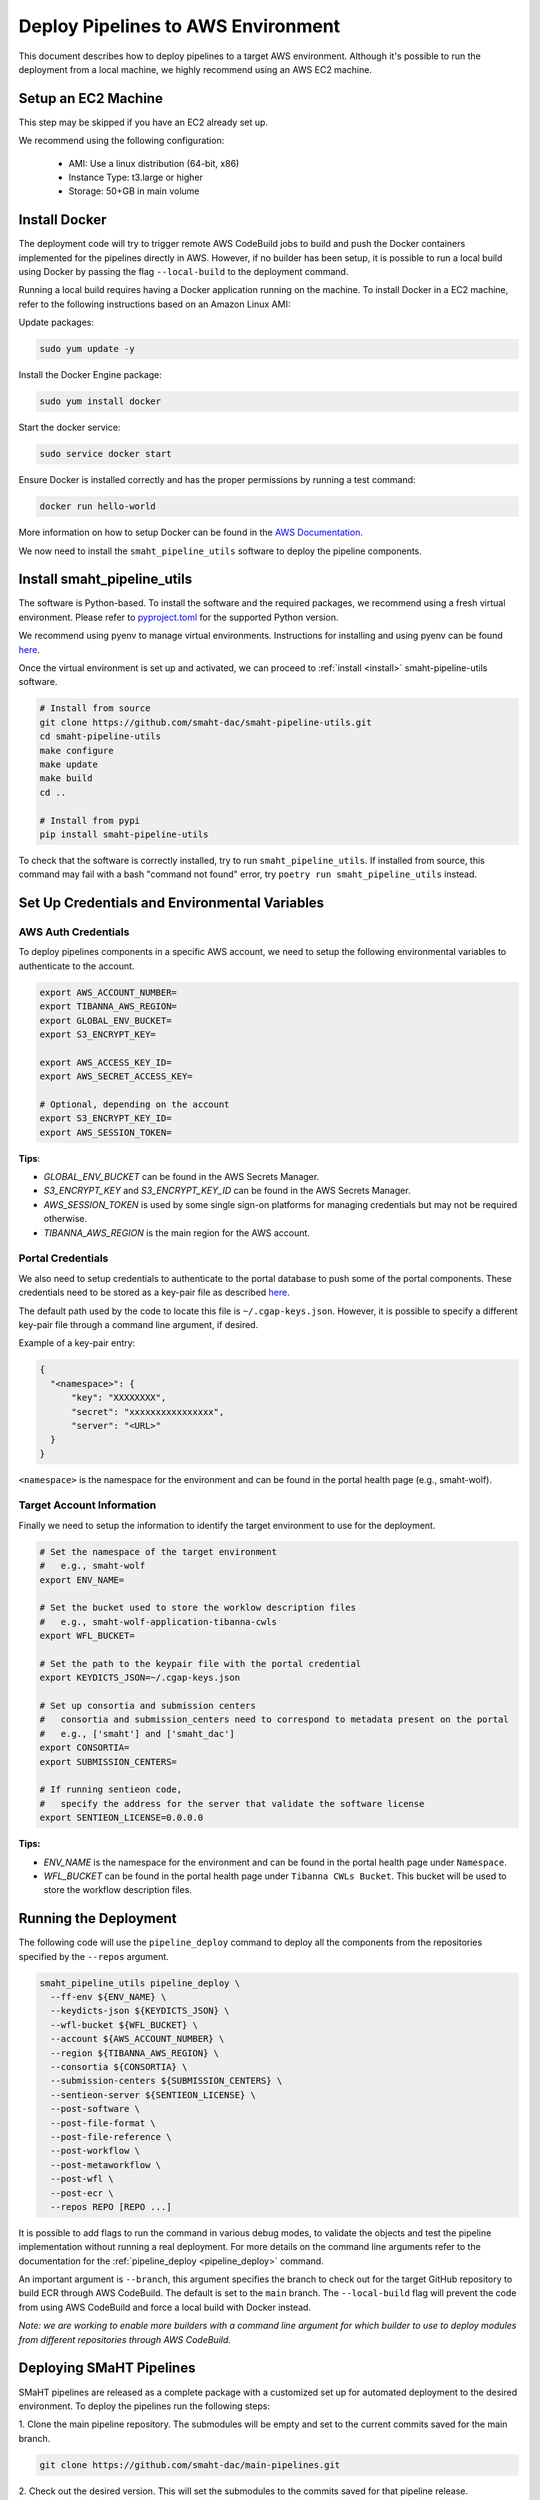 .. _deploy_pipeline:

===================================
Deploy Pipelines to AWS Environment
===================================

This document describes how to deploy pipelines to a target AWS environment.
Although it's possible to run the deployment from a local machine, we highly recommend using an AWS EC2 machine.

Setup an EC2 Machine
====================

This step may be skipped if you have an EC2 already set up.

We recommend using the following configuration:

  * AMI: Use a linux distribution (64-bit, x86)
  * Instance Type: t3.large or higher
  * Storage: 50+GB in main volume

Install Docker
==============

The deployment code will try to trigger remote AWS CodeBuild jobs to build and push the Docker containers implemented for the pipelines directly in AWS.
However, if no builder has been setup, it is possible to run a local build using Docker by passing the flag ``--local-build`` to the deployment command.

Running a local build requires having a Docker application running on the machine.
To install Docker in a EC2 machine, refer to the following instructions based on an Amazon Linux AMI:

Update packages:

.. code-block:: bash

  sudo yum update -y

Install the Docker Engine package:

.. code-block:: bash

  sudo yum install docker

Start the docker service:

.. code-block:: bash

  sudo service docker start

Ensure Docker is installed correctly and has the proper permissions
by running a test command:

.. code-block:: bash

  docker run hello-world

More information on how to setup Docker can be found in the
`AWS Documentation <https://docs.aws.amazon.com/AmazonECS/latest/developerguide/docker-basics.html>`_.

We now need to install the ``smaht_pipeline_utils`` software to deploy the pipeline components.

Install smaht_pipeline_utils
============================

The software is Python-based.
To install the software and the required packages, we recommend
using a fresh virtual environment.
Please refer to `pyproject.toml <https://github.com/smaht-dac/smaht-pipeline-utils/blob/main/pyproject.toml>`_ for the supported Python version.

We recommend using pyenv to manage virtual environments.
Instructions for installing and using
pyenv can be found `here <https://realpython.com/intro-to-pyenv/>`_.

Once the virtual environment is set up and activated, we can proceed to :ref:`install <install>` smaht-pipeline-utils software.

.. code-block:: bash

  # Install from source
  git clone https://github.com/smaht-dac/smaht-pipeline-utils.git
  cd smaht-pipeline-utils
  make configure
  make update
  make build
  cd ..

  # Install from pypi
  pip install smaht-pipeline-utils

To check that the software is correctly installed, try to run ``smaht_pipeline_utils``.
If installed from source, this command may fail with a bash "command not found" error, try ``poetry run smaht_pipeline_utils`` instead.

Set Up Credentials and Environmental Variables
==============================================

.. _auth_vars:

AWS Auth Credentials
--------------------

To deploy pipelines components in a specific AWS account,
we need to setup the following environmental variables to authenticate to the account.

.. code-block:: bash

  export AWS_ACCOUNT_NUMBER=
  export TIBANNA_AWS_REGION=
  export GLOBAL_ENV_BUCKET=
  export S3_ENCRYPT_KEY=

  export AWS_ACCESS_KEY_ID=
  export AWS_SECRET_ACCESS_KEY=

  # Optional, depending on the account
  export S3_ENCRYPT_KEY_ID=
  export AWS_SESSION_TOKEN=

**Tips**:

* *GLOBAL_ENV_BUCKET* can be found in the AWS Secrets Manager.
* *S3_ENCRYPT_KEY* and *S3_ENCRYPT_KEY_ID* can be found in the AWS Secrets Manager.
* *AWS_SESSION_TOKEN* is used by some single sign-on platforms for managing
  credentials but may not be required otherwise.
* *TIBANNA_AWS_REGION* is the main region for the AWS account.

Portal Credentials
------------------

We also need to setup credentials to authenticate to the portal database to push some of the portal components.
These credentials need to be stored as a key-pair file as described
`here <https://github.com/dbmi-bgm/cgap-portal/blob/master/docs/public/help/access_keys.md>`_.

The default path used by the code to locate this file is ``~/.cgap-keys.json``.
However, it is possible to specify a different key-pair file through a command line argument, if desired.

Example of a key-pair entry:

.. code-block:: json

  {
    "<namespace>": {
        "key": "XXXXXXXX",
        "secret": "xxxxxxxxxxxxxxxx",
        "server": "<URL>"
    }
  }

``<namespace>`` is the namespace for the environment and can be found in the portal health page (e.g., smaht-wolf).

.. _account_vars:

Target Account Information
--------------------------

Finally we need to setup the information to identify the target environment to use for the deployment.

.. code-block:: bash

  # Set the namespace of the target environment
  #   e.g., smaht-wolf
  export ENV_NAME=

  # Set the bucket used to store the worklow description files
  #   e.g., smaht-wolf-application-tibanna-cwls
  export WFL_BUCKET=

  # Set the path to the keypair file with the portal credential
  export KEYDICTS_JSON=~/.cgap-keys.json

  # Set up consortia and submission centers
  #   consortia and submission_centers need to correspond to metadata present on the portal
  #   e.g., ['smaht'] and ['smaht_dac']
  export CONSORTIA=
  export SUBMISSION_CENTERS=

  # If running sentieon code,
  #   specify the address for the server that validate the software license
  export SENTIEON_LICENSE=0.0.0.0

**Tips:**

* *ENV_NAME* is the namespace for the environment and can be found in the portal health page under ``Namespace``.
* *WFL_BUCKET* can be found in the portal health page under ``Tibanna CWLs Bucket``.
  This bucket will be used to store the workflow description files.

Running the Deployment
======================

The following code will use the ``pipeline_deploy`` command to deploy all the components from the repositories specified
by the ``--repos`` argument.

.. code-block:: bash

  smaht_pipeline_utils pipeline_deploy \
    --ff-env ${ENV_NAME} \
    --keydicts-json ${KEYDICTS_JSON} \
    --wfl-bucket ${WFL_BUCKET} \
    --account ${AWS_ACCOUNT_NUMBER} \
    --region ${TIBANNA_AWS_REGION} \
    --consortia ${CONSORTIA} \
    --submission-centers ${SUBMISSION_CENTERS} \
    --sentieon-server ${SENTIEON_LICENSE} \
    --post-software \
    --post-file-format \
    --post-file-reference \
    --post-workflow \
    --post-metaworkflow \
    --post-wfl \
    --post-ecr \
    --repos REPO [REPO ...]

It is possible to add flags to run the command in various debug modes, to validate the objects and test the pipeline implementation without running a real deployment.
For more details on the command line arguments refer to the documentation for the :ref:`pipeline_deploy <pipeline_deploy>` command.

An important argument is ``--branch``, this argument specifies the branch to check out for the target GitHub repository to build ECR through AWS CodeBuild.
The default is set to the ``main`` branch. The ``--local-build`` flag will prevent the code from using AWS CodeBuild and force a local build with Docker instead.

*Note: we are working to enable more builders with a command line argument for which builder to use to deploy modules from different repositories through AWS CodeBuild.*

Deploying SMaHT Pipelines
========================

SMaHT pipelines are released as a complete package with a customized set up for automated deployment to the desired environment.
To deploy the pipelines run the following steps:

1. Clone the main pipeline repository.
The submodules will be empty and set to the current commits saved for the main branch.

.. code-block:: bash

  git clone https://github.com/smaht-dac/main-pipelines.git

2. Check out the desired version.
This will set the submodules to the commits saved for that pipeline release.

.. code-block:: bash

  git checkout <version>

3. Download the content for each submodule.
The submodules will be set in detached state on their current commit.

.. code-block:: bash

  make pull

4. Build smaht_pipeline_utils (optional).
This will build from source the latest version linked for the current release.

.. code-block:: bash

  make configure
  make update
  make build

5. Set up the auth credentials as described above.

6. Set the target account information in the ``.env`` file (see :ref:`above <account_vars>`).

7. Test the deployment using the base module only.

.. code-block:: bash

  make deploy-base

8. Deploy all the other modules.

.. code-block:: bash

  make deploy-all

Uploading the Reference Files
=============================

After a successful deployment, all required metadata and components for the pipelines are available within the infrastructure.
However, we are still missing the reference files necessary to run the pipelines.
We need to copy these files to the correct locations in AWS S3 buckets.

This can be done using the AWS Command Line Interface (CLI) (see :ref:`above <auth_vars>` how to set the auth credentials):

.. code-block:: bash

  # Copy the reference file to the right S3 bucket
  aws s3 cp <file> s3://<file_upload_bucket>/<file_location>

More details on how to setup the AWS CLI are available `here <https://docs.aws.amazon.com/cli/latest/userguide/cli-chap-welcome.html>`_, and documentation for the ``cp`` command can be found `here <https://docs.aws.amazon.com/cli/latest/reference/s3/cp.html>`_.

**Tips:**

  - ``<file_upload_bucket>`` can be found in the portal health page under ``File Upload Bucket``.
  - ``<file_location>`` can be found in the metadata page created for the reference file under ``Upload Key``.
    It follows the structure ``<uuid>/<accession>.<extension>``.

*Note: if a reference file has secondary files, these all need to be uploaded as well to the correct S3 location.*

Troubleshooting
===============

Some possible errors are described below.

Auth Errors
-----------

.. code-block:: bash

  botocore.exceptions.ClientError: An error occurred (400) when calling
  the HeadBucket operation: Bad Request

This may indicate your credentials are out of date. Make sure your AWS
credentials are up to date and source them if necessary.

No Space Left on Device Errors
------------------------------

When running a local build, the EC2 may run out of space.
You can try one of the following:

1. Clean up old docker images that are no longer needed with a
   command such as ``docker rm -v $(docker ps -aq -f 'status=exited')``.
   More details at `<https://vsupalov.com/cleaning-up-after-docker/>`_.
2. Increase the size of your primary EBS volume: details
   `here <https://docs.aws.amazon.com/AWSEC2/latest/UserGuide/requesting-ebs-volume-modifications.html>`_.
3. Mount another EBS volume to ``/var/lib/docker``. Instructions to
   format and mount a volume are described
   `here <https://docs.aws.amazon.com/AWSEC2/latest/UserGuide/ebs-using-volumes.html>`_,
   but note that you would skip the `mkdir` step and mount the
   volume to ``/var/lib/docker``.
